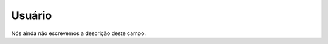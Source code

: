 
.. _callShopCdr-id_user:

Usuário
""""""""

| Nós ainda não escrevemos a descrição deste campo.



